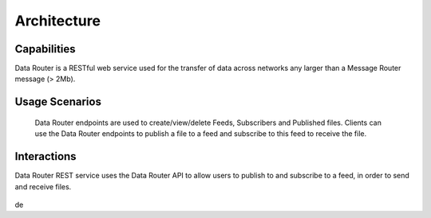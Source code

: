 .. This work is licensed under a Creative Commons Attribution 4.0 International License.
.. http://creativecommons.org/licenses/by/4.0

Architecture
============


Capabilities
------------
Data Router is a RESTful web service used for the transfer of data across networks any larger than a Message Router message (> 2Mb).

Usage Scenarios
---------------
    Data Router endpoints are used to create/view/delete Feeds, Subscribers and Published files. Clients can use the Data Router endpoints
    to publish a file to a feed and subscribe to this feed to receive the file.

Interactions
------------
Data Router REST service uses the Data Router API to allow users to publish to and subscribe to a feed, in order to send and receive files.



   |image0|

   .. |image0| image:: dr_arch.png
de